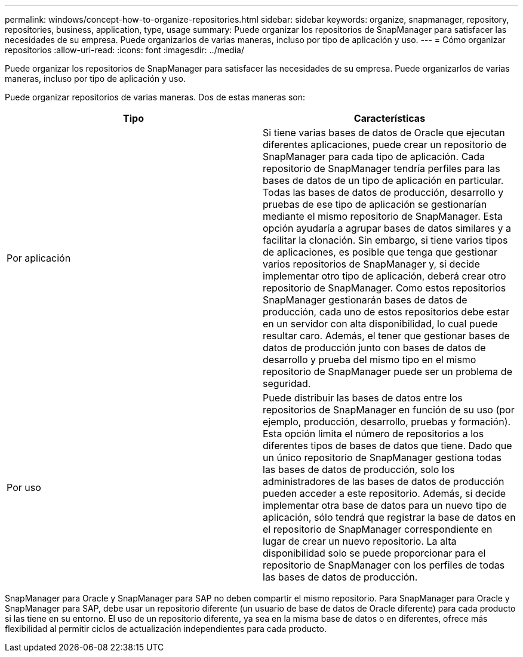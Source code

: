 ---
permalink: windows/concept-how-to-organize-repositories.html 
sidebar: sidebar 
keywords: organize, snapmanager, repository, repositories, business, application, type, usage 
summary: Puede organizar los repositorios de SnapManager para satisfacer las necesidades de su empresa. Puede organizarlos de varias maneras, incluso por tipo de aplicación y uso. 
---
= Cómo organizar repositorios
:allow-uri-read: 
:icons: font
:imagesdir: ../media/


[role="lead"]
Puede organizar los repositorios de SnapManager para satisfacer las necesidades de su empresa. Puede organizarlos de varias maneras, incluso por tipo de aplicación y uso.

Puede organizar repositorios de varias maneras. Dos de estas maneras son:

|===
| Tipo | Características 


 a| 
Por aplicación
 a| 
Si tiene varias bases de datos de Oracle que ejecutan diferentes aplicaciones, puede crear un repositorio de SnapManager para cada tipo de aplicación. Cada repositorio de SnapManager tendría perfiles para las bases de datos de un tipo de aplicación en particular. Todas las bases de datos de producción, desarrollo y pruebas de ese tipo de aplicación se gestionarían mediante el mismo repositorio de SnapManager. Esta opción ayudaría a agrupar bases de datos similares y a facilitar la clonación. Sin embargo, si tiene varios tipos de aplicaciones, es posible que tenga que gestionar varios repositorios de SnapManager y, si decide implementar otro tipo de aplicación, deberá crear otro repositorio de SnapManager. Como estos repositorios SnapManager gestionarán bases de datos de producción, cada uno de estos repositorios debe estar en un servidor con alta disponibilidad, lo cual puede resultar caro. Además, el tener que gestionar bases de datos de producción junto con bases de datos de desarrollo y prueba del mismo tipo en el mismo repositorio de SnapManager puede ser un problema de seguridad.



 a| 
Por uso
 a| 
Puede distribuir las bases de datos entre los repositorios de SnapManager en función de su uso (por ejemplo, producción, desarrollo, pruebas y formación). Esta opción limita el número de repositorios a los diferentes tipos de bases de datos que tiene. Dado que un único repositorio de SnapManager gestiona todas las bases de datos de producción, solo los administradores de las bases de datos de producción pueden acceder a este repositorio. Además, si decide implementar otra base de datos para un nuevo tipo de aplicación, sólo tendrá que registrar la base de datos en el repositorio de SnapManager correspondiente en lugar de crear un nuevo repositorio. La alta disponibilidad solo se puede proporcionar para el repositorio de SnapManager con los perfiles de todas las bases de datos de producción.

|===
SnapManager para Oracle y SnapManager para SAP no deben compartir el mismo repositorio. Para SnapManager para Oracle y SnapManager para SAP, debe usar un repositorio diferente (un usuario de base de datos de Oracle diferente) para cada producto si las tiene en su entorno. El uso de un repositorio diferente, ya sea en la misma base de datos o en diferentes, ofrece más flexibilidad al permitir ciclos de actualización independientes para cada producto.
